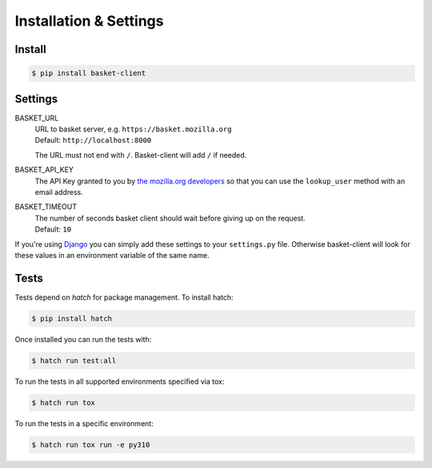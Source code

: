 .. _install:

========================
Installation & Settings
========================

Install
========

.. code:: bash

    $ pip install basket-client


Settings
========

BASKET_URL
  | URL to basket server, e.g. ``https://basket.mozilla.org``
  | Default: ``http://localhost:8000``

  The URL must not end with ``/``. Basket-client will add ``/`` if needed.

BASKET_API_KEY
  The API Key granted to you by `the mozilla.org developers`_ so that you can
  use the ``lookup_user`` method with an email address.

  .. _the mozilla.org developers: mailto:dev-mozilla-org@lists.mozilla.org

BASKET_TIMEOUT
  | The number of seconds basket client should wait before giving up on the request.
  | Default: ``10``

If you're using Django_ you can simply add these settings to your
``settings.py`` file. Otherwise basket-client will look for these
values in an environment variable of the same name.

.. _Django: https://www.djangoproject.com/


Tests
=====

Tests depend on `hatch` for package management. To install hatch:

.. code:: bash

    $ pip install hatch

Once installed you can run the tests with:

.. code:: bash

    $ hatch run test:all

To run the tests in all supported environments specified via tox:

.. code:: bash

    $ hatch run tox

To run the tests in a specific environment:

.. code:: bash

    $ hatch run tox run -e py310
